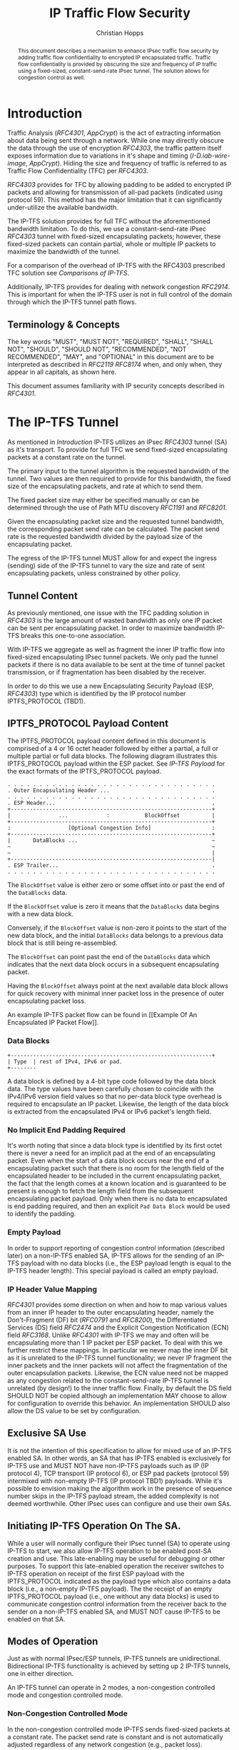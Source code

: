 # -*- fill-column: 69; org-confirm-babel-evaluate: nil -*-
#+STARTUP: align entitiespretty hidestars inlineimages latexpreview noindent showall
#
#+TITLE: IP Traffic Flow Security
#+AUTHOR: Christian Hopps
#+EMAIL: chopps@chopps.org
#+AFFILIATION: LabN Consulting, L.L.C.
#
#+RFC_NAME: draft-ietf-ipsecme-iptfs
#+RFC_VERSION: 02
#+RFC_XML_VERSION: 2
#+RFC_ASCII_TABLE: t
#
# Do: title, table-of-contents ::fixed-width-sections |tables
# Do: ^:sup/sub with curly -:special-strings *:emphasis
# Don't: prop:no-prop-drawers \n:preserve-linebreaks ':use-smart-quotes
#+OPTIONS: prop:nil title:t toc:t \n:nil ::t |:t ^:{} -:t *:t ':nil


#+begin_abstract
This document describes a mechanism to enhance IPsec traffic flow
security by adding traffic flow confidentiality to encrypted IP
encapsulated traffic. Traffic flow confidentiality is provided by
obscuring the size and frequency of IP traffic using a fixed-sized,
constant-send-rate IPsec tunnel. The solution allows for congestion
control as well.
#+end_abstract

* Introduction

Traffic Analysis ([[RFC4301]], [[AppCrypt]]) is the act of extracting
information about data being sent through a network. While one may
directly obscure the data through the use of encryption [[RFC4303]],
the traffic pattern itself exposes information due to variations in
it's shape and timing ([[I-D.iab-wire-image]], [[AppCrypt]]).
Hiding the size and frequency of traffic is referred to as Traffic
Flow Confidentiality (TFC) per [[RFC4303]].

[[RFC4303]] provides for TFC by allowing padding to be added to encrypted
IP packets and allowing for transmission of all-pad packets
(indicated using protocol 59). This method has the major limitation
that it can significantly under-utilize the available bandwidth.

The IP-TFS solution provides for full TFC without the aforementioned
bandwidth limitation. To do this, we use a constant-send-rate IPsec
[[RFC4303]] tunnel with fixed-sized encapsulating packets; however,
these fixed-sized packets can contain partial, whole or multiple IP
packets to maximize the bandwidth of the tunnel.

For a comparison of the overhead of IP-TFS with the RFC4303
prescribed TFC solution see [[Comparisons of IP-TFS]].

Additionally, IP-TFS provides for dealing with network congestion
[[RFC2914]]. This is important for when the IP-TFS user is not in full
control of the domain through which the IP-TFS tunnel path flows.

** Terminology & Concepts

The key words "MUST", "MUST NOT", "REQUIRED", "SHALL", "SHALL NOT",
"SHOULD", "SHOULD NOT", "RECOMMENDED", "NOT RECOMMENDED", "MAY", and
"OPTIONAL" in this document are to be interpreted as described in
[[RFC2119]] [[RFC8174]] when, and only when, they appear in all capitals,
as shown here.

This document assumes familiarity with IP security concepts described
in [[RFC4301]].

* The IP-TFS Tunnel

As mentioned in [[Introduction]] IP-TFS utilizes an IPsec [[RFC4303]] tunnel
(SA) as it's transport. To provide for full TFC we send fixed-sized
encapsulating packets at a constant rate on the tunnel.

The primary input to the tunnel algorithm is the requested bandwidth
of the tunnel. Two values are then required to provide for this
bandwidth, the fixed size of the encapsulating packets, and rate at
which to send them.

The fixed packet size may either be specified manually or can be
determined through the use of Path MTU discovery [[RFC1191]] and [[RFC8201]].

Given the encapsulating packet size and the requested tunnel
bandwidth, the corresponding packet send rate can be calculated. The
packet send rate is the requested bandwidth divided by the payload
size of the encapsulating packet.

The egress of the IP-TFS tunnel MUST allow for and expect the ingress
(sending) side of the IP-TFS tunnel to vary the size and rate of
sent encapsulating packets, unless constrained by other policy.

** Tunnel Content

As previously mentioned, one issue with the TFC padding solution in
[[RFC4303]] is the large amount of wasted bandwidth as only one IP
packet can be sent per encapsulating packet. In order to maximize
bandwidth IP-TFS breaks this one-to-one association.

With IP-TFS we aggregate as well as fragment the inner IP traffic
flow into fixed-sized encapsulating IPsec tunnel packets. We only pad
the tunnel packets if there is no data available to be sent at the
time of tunnel packet transmission, or if fragmentation has been
disabled by the receiver.

In order to do this we use a new Encapsulating Security Payload (ESP,
[[RFC4303]]) type which is identified by the IP protocol number
IPTFS_PROTOCOL (TBD1).

** IPTFS_PROTOCOL Payload Content

The IPTFS_PROTOCOL payload content defined in this document is
comprised of a 4 or 16 octet header followed by either a partial, a
full or multiple partial or full data blocks. The following diagram
illustrates this IPTFS_PROTOCOL payload within the ESP packet. See
[[IP-TFS Payload]] for the exact formats of the IPTFS_PROTOCOL payload.

#+CAPTION: Layout of an IP-TFS IPsec Packet
#+begin_example
 . . . . . . . . . . . . . . . . . . . . . . . . . . . . . . . . .
 . Outer Encapsulating Header ...                                .
 . . . . . . . . . . . . . . . . . . . . . . . . . . . . . . . . .
 . ESP Header...                                                 .
 +---------------------------------------------------------------+
 |               ...            :           BlockOffset          |
 +---------------------------------------------------------------+
 :                  [Optional Congestion Info]                   :
 +---------------------------------------------------------------+
 |       DataBlocks ...                                          ~
 ~                                                               ~
 ~                                                               |
 +---------------------------------------------------------------|
 . ESP Trailer...                                                .
 . . . . . . . . . . . . . . . . . . . . . . . . . . . . . . . . .
#+end_example

The ~BlockOffset~ value is either zero or some offset into or past
the end of the ~DataBlocks~ data.

If the ~BlockOffset~ value is zero it means that the ~DataBlocks~
data begins with a new data block.

Conversely, if the ~BlockOffset~ value is non-zero it points to the
start of the new data block, and the initial ~DataBlocks~ data
belongs to a previous data block that is still being re-assembled.

The ~BlockOffset~ can point past the end of the ~DataBlocks~ data
which indicates that the next data block occurs in a subsequent
encapsulating packet.

Having the ~BlockOffset~ always point at the next available data block
allows for quick recovery with minimal inner packet loss in the
presence of outer encapsulating packet loss.

An example IP-TFS packet flow can be found in [[Example Of An
Encapsulated IP Packet Flow]].

*** Data Blocks

#+CAPTION: Layout of IP-TFS data block
#+begin_example
 +---------------------------------------------------------------+
 | Type  | rest of IPv4, IPv6 or pad.
 +--------
#+end_example

A data block is defined by a 4-bit type code followed by the data
block data. The type values have been carefully chosen to coincide
with the IPv4/IPv6 version field values so that no per-data block
type overhead is required to encapsulate an IP packet. Likewise, the
length of the data block is extracted from the encapsulated IPv4 or
IPv6 packet's length field.

*** No Implicit End Padding Required

It's worth noting that since a data block type is identified by its
first octet there is never a need for an implicit pad at the end of
an encapsulating packet. Even when the start of a data block occurs
near the end of a encapsulating packet such that there is no room for
the length field of the encapsulated header to be included in the
current encapsulating packet, the fact that the length comes at a
known location and is guaranteed to be present is enough to fetch the
length field from the subsequent encapsulating packet payload. Only
when there is no data to encapsulated is end padding required, and
then an explicit ~Pad Data Block~ would be used to identify the
padding.

*** Empty Payload

In order to support reporting of congestion control information
(described later) on a non-IP-TFS enabled SA, IP-TFS allows for the
sending of an IP-TFS payload with no data blocks (i.e., the ESP
payload length is equal to the IP-TFS header length). This special
payload is called an empty payload.

*** IP Header Value Mapping

[[RFC4301]] provides some direction on when and how to map various
values from an inner IP header to the outer encapsulating header,
namely the Don't-Fragment (DF) bit ([[RFC0791]] and [[RFC8200]]), the
Differentiated Services (DS) field [[RFC2474]] and the Explicit
Congestion Notification (ECN) field [[RFC3168]]. Unlike [[RFC4301]] with
IP-TFS we may and often will be encapsulating more than 1 IP packet
per ESP packet. To deal with this we further restrict these mappings.
In particular we never map the inner DF bit as it is unrelated to the
IP-TFS tunnel functionality; we never IP fragment the inner
packets and the inner packets will not affect the fragmentation of
the outer encapsulation packets. Likewise, the ECN value need not be
mapped as any congestion related to the constant-send-rate IP-TFS
tunnel is unrelated (by design!) to the inner traffic flow. Finally,
by default the DS field SHOULD NOT be copied although an
implementation MAY choose to allow for configuration to override this
behavior. An implementation SHOULD also allow the DS value to be set
by configuration.

** Exclusive SA Use

It is not the intention of this specification to allow for mixed use
of an IP-TFS enabled SA. In other words, an SA that has IP-TFS
enabled is exclusively for IP-TFS use and MUST NOT have non-IP-TFS
payloads such as IP (IP protocol 4), TCP transport (IP protocol 6),
or ESP pad packets (protocol 59) intermixed with non-empty IP-TFS (IP
protocol TBD1) payloads. While it's possible to envision making the
algorithm work in the presence of sequence number skips in the IP-TFS
payload stream, the added complexity is not deemed worthwhile. Other
IPsec uses can configure and use their own SAs.

** Initiating IP-TFS Operation On The SA.

While a user will normally configure their IPsec tunnel (SA) to
operate using IP-TFS to start, we also allow IP-TFS operation to be
enabled post-SA creation and use. This late-enabling may be useful
for debugging or other purposes. To support this late-enabled
operation the receiver switches to IP-TFS operation on receipt of the
first ESP payload with the IPTFS_PROTOCOL indicated as the payload
type which also contains a data block (i.e., a non-empty IP-TFS
payload). The the receipt of an empty IPTFS_PROTOCOL payload (i.e.,
one without any data blocks) is used to communicate congestion
control information from the receiver back to the sender on a
non-IP-TFS enabled SA, and MUST NOT cause IP-TFS to be enabled on
that SA.

** Modes of Operation

Just as with normal IPsec/ESP tunnels, IP-TFS tunnels are
unidirectional. Bidirectional IP-TFS functionality is achieved by
setting up 2 IP-TFS tunnels, one in either direction.

An IP-TFS tunnel can operate in 2 modes, a non-congestion controlled
mode and congestion controlled mode.

*** Non-Congestion Controlled Mode

In the non-congestion controlled mode IP-TFS sends fixed-sized
packets at a constant rate. The packet send rate is constant and is
not automatically adjusted regardless of any network congestion
(e.g., packet loss).

For similar reasons as given in [[RFC7510]] the non-congestion
controlled mode should only be used where the user has full
administrative control over the path the tunnel will take. This is
required so the user can guarantee the bandwidth and also be sure as
to not be negatively affecting network congestion [[RFC2914]]. In this
case packet loss should be reported to the administrator (e.g.,
via syslog, YANG notification, SNMP traps, etc) so that any
failures due to a lack of bandwidth can be corrected.

*** Congestion Controlled Mode

With the congestion controlled mode, IP-TFS adapts to network
congestion by lowering the packet send rate to accommodate the
congestion, as well as raising the rate when congestion subsides.
Since overhead is per packet, by allowing for maximal fixed-size
packets and varying the send rate we minimize transport overhead.

The output of the congestion control algorithm will adjust the rate
at which the ingress sends packets. While this document does not
require a specific congestion control algorithm, best current
practice RECOMMENDS that the algorithm conform to [[RFC5348]]. Congestion
control principles are documented in [[RFC2914]] as well. An example of
an implementation of the [[RFC5348]] algorithm which matches the
requirements of IP-TFS (i.e., designed for fixed-size packet and send
rate varied based on congestion) is documented in [[RFC4342]].

The required inputs for the TCP friendly rate control algorithm
described in [[RFC5348]] are the receivers loss event rate and the
senders estimated round-trip time (RTT). These values are provided by
IP-TFS using the congestion information header fields described in
[[Congestion Information]]. In particular these values are sufficient to
implement the algorithm described in [[RFC5348]].

At a minimum, the congestion information must be sent, from the
receiver as well as from the sender, at least once per RTT. Prior to
establishing an RTT the information SHOULD be sent constantly from
the sender and the receiver so that an RTT estimate can be
established. The lack of receiving this information over multiple
consecutive RTT intervals should be considered a congestion event
that causes the sender to adjust it's sending rate lower. For
example, [[RFC4342]] calls this the "no feedback timeout" and it is equal
to 4 RTT intervals. When a "no feedback timeout" has occurred [[RFC4342]]
halves the sending rate.

An implementation could choose to always include the congestion
information in it's IP-TFS payload header if sending on an IP-TFS
enabled SA. Since IP-TFS normally will operate with a large packet
size, the congestion information should represent a small portion of
the available tunnel bandwidth.

# XXX [[Deriving TFRC Parameters]] describes how the data provided by
# IP-TFS congestion information may be used to derive the values
# required in [[RFC5348]].

When an implementation is choosing a congestion control algorithm (or
a selection of algorithms) one should remember that IP-TFS is not
providing for reliable delivery of IP traffic, and so per packet ACKs
are not required and are not provided.

It's worth noting that the variable send-rate of a congestion
controlled IP-TFS tunnel, is not private; however, this send-rate is
being driven by network congestion, and as long as the encapsulated
(inner) traffic flow shape and timing are not directly affecting the
(outer) network congestion, the variations in the tunnel rate will
not weaken the provided inner traffic flow confidentiality.

**** Circuit Breakers

In additional to congestion control, implementations MAY choose to
define and implement circuit breakers [[RFC8084]] as a recovery method
of last resort. Enabling circuit breakers is also a reason a user may
wish to enable congestion information reports even when using the
non-congestion controlled mode of operation. The definition of
circuit breakers are outside the scope of this document.

* Congestion Information

In order to support the congestion control mode, the sender needs to
know the loss event rate and also be able to approximate the RTT
([[RFC5348]]). In order to obtain these values the receiver sends
congestion control information on it's SA back to the sender. Thus,
in order to support congestion control the receiver must have a
paired SA back to the sender (this is always the case when the tunnel
was created using IKEv2). If the SA back to the sender is a
non-IP-TFS enabled SA then an IPTFS_PROTOCOL empty payload (i.e.,
header only) is used to convey the information.

In order to calculate a loss event rate compatible with [[RFC5348]], the
receiver needs to have a round-trip time estimate. Thus the sender
communicates this estimate in the ~RTT~ header field. On startup this
value will be zero as no RTT estimate is yet known.

In order to allow the sender to calculate the ~RTT~ value, the
receiver communicates the last sequence number it has seen to the
sender in the ~LastSeqNum~ header field. In addition to the
~LastSeqNum~ value, the receiver sends an estimate of the amount of
time between receiving the ~LastSeqNum~ packet and transmitting
the ~LastSeqNum~ value back to the sender in the congestion
information. It places this time estimate in the ~Delay~ header
field along with the ~LastSeqNum~.

The receiver also calculates, and communicates in the ~LossEventRate~
header field, the loss event rate for use by the sender. This is
slightly different from [[RFC4342]] which periodically sends all the loss
interval data back to the sender so that it can do the calculation.
See [[A Send and Loss Event Rate Calculation]] for a suggested way to
calculate the loss event rate value. Initially this value will be
zero (indicating no loss) until enough data has been collected by the
receiver to update it.

** ECN Support

In additional to normal packet loss information IP-TFS supports use
of the ECN bits in the encapsulating IP header [[RFC3168]] for
identifying congestion. If ECN use is enabled and a packet arrives at
the egress endpoint with the Congestion Experienced (CE) value set,
then the receiver considers that packet as being dropped, although it
does not drop it. The receiver MUST set the E bit in any
IPTFS_PROTOCOL payload header containing a ~LossEventRate~ value
derived from a CE value being considered.

# XXX replace with immediately consider the loss interval done? XXX
# In order to respond quickly to the
# congestion indication the receiver MAY immediately send a congestion
# information notification to the sender upon receiving a packet with
# the CE indication. This additional immediate send SHOULD only be done
# once per normal congestion information sending interval though.

As noted in [[RFC3168]] the ECN bits are not protected by IPsec and
thus may constitute a covert channel. For this reason ECN use SHOULD
NOT be enabled by default.

* Configuration

IP-TFS is meant to be deployable with a minimal amount of
configuration. All IP-TFS specific configuration should be able to be
specified at the unidirectional tunnel ingress (sending) side. It
is intended that non-IKEv2 operation is supported, at least, with
local static configuration.

** Bandwidth

Bandwidth is a local configuration option. For non-congestion
controlled mode the bandwidth SHOULD be configured. For
congestion controlled mode one can configure the bandwidth
or have no configuration and let congestion control discover the
maximum bandwidth available. No standardized configuration method is
required.

** Fixed Packet Size

The fixed packet size to be used for the tunnel encapsulation packets
can be configured manually or can be automatically determined using
Path MTU discovery (see [[RFC1191]] and [[RFC8201]]). No standardized
configuration method is required.

** Congestion Control

Congestion control is a local configuration option. No standardized
configuration method is required.

* IKEv2

** USE_TFS Notification Message

When using IKEv2, a new "USE_IPTFS" Notification Message is used to
enable operation of IP-TFS on a child SA pair. The method used is
similar to how USE_TRANSPORT_MODE is negotiated, as described in
[[RFC7296]].

To request IP-TFS operation on the Child SA pair, the initiator
includes the USE_IPTFS notification in an SA payload requesting a new
Child SA (either during the initial IKE_AUTH or during non-rekeying
CREATE_CHILD_SA exchanges). If the request is accepted then response
MUST also include a notification of type USE_IPTFS. If the responder
declines the request the child SA will be established without IP-TFS
enabled. If this is unacceptable to the initiator, the initiator MUST
delete the child SA.

The USE_IPTFS notification MUST NOT be sent, and MUST be ignored,
during a CREATE_CHILD_SA rekeying exchange as it is not allowed to
change IP-TFS operation during rekeying.

The USE_IPTFS notification contains a 1 octet payload of flags that
specify any requirements from the sender of the message. If any
requirement flags are not understood or cannot be supported by the
receiver then the receiver should not enable IP-TFS mode (either by
not responding with the USE_IPTFS notification, or in the case of the
initiator, by deleting the child SA if the now established non-IP-TFS
operation is unacceptable).

The notification type and payload flag values are defined in [[IKEv2
USE_IPTFS Notification Message]].

* Packet and Data Formats

** IP-TFS Payload

An IP-TFS payload is identified by the IP protocol number
IPTFS_PROTOCOL (TBD1). The first octet of this payload indicates the
format of the remaining payload data.

#+begin_example
  0 1 2 3 4 5 6 7
 +-+-+-+-+-+-+-+-+-+-+-
 |   Sub-type    | ...
 +-+-+-+-+-+-+-+-+-+-+-
#+end_example

- Sub-type :: An 8 bit value indicating the payload format.

This specification defines 2 payload sub-types. These payload formats
are defined in the following sections.

*** Non-Congestion Control IPTFS_PROTOCOL Payload Format

The non-congestion control IPTFS_PROTOCOL payload is comprised of a 4
octet header followed by a variable amount of ~DataBlocks~ data as
shown below.

#+begin_example
                      1                   2                   3
  0 1 2 3 4 5 6 7 8 9 0 1 2 3 4 5 6 7 8 9 0 1 2 3 4 5 6 7 8 9 0 1
 +-+-+-+-+-+-+-+-+-+-+-+-+-+-+-+-+-+-+-+-+-+-+-+-+-+-+-+-+-+-+-+-+
 |  Sub-Type (0) |   Reserved    |          BlockOffset          |
 +-+-+-+-+-+-+-+-+-+-+-+-+-+-+-+-+-+-+-+-+-+-+-+-+-+-+-+-+-+-+-+-+
 |       DataBlocks ...
 +-+-+-+-+-+-+-+-+-+-+-
#+end_example

- Sub-type :: An octet indicating the payload format. For this
              non-congestion control format, the value is 0.
- Reserved :: An octet set to 0 on generation, and ignored on
              receipt.
- BlockOffset :: A 16 bit unsigned integer counting the number of
                 octets of ~DataBlocks~ data before the start of a
                 new data block. ~BlockOffset~ can count past the end
                 of the ~DataBlocks~ data in which case all the
                 ~DataBlocks~ data belongs to the previous data block
                 being re-assembled. If the ~BlockOffset~ extends
                 into subsequent packets it continues to only count
                 subsequent ~DataBlocks~ data (i.e., it does not
                 count subsequent packets non-~DataBlocks~ octets).
- DataBlocks :: Variable number of octets that begins with the start
                of a data block, or the continuation of a previous
                data block, followed by zero or more additional data
                blocks.

*** Congestion Control IPTFS_PROTOCOL Payload Format

The congestion control IPTFS_PROTOCOL payload is comprised of a 16
octet header followed by a variable amount of ~DataBlocks~ data as
shown below.

#+begin_example
                      1                   2                   3
  0 1 2 3 4 5 6 7 8 9 0 1 2 3 4 5 6 7 8 9 0 1 2 3 4 5 6 7 8 9 0 1
 +-+-+-+-+-+-+-+-+-+-+-+-+-+-+-+-+-+-+-+-+-+-+-+-+-+-+-+-+-+-+-+-+
 |  Sub-type (1) |  Reserved   |E|          BlockOffset          |
 +-+-+-+-+-+-+-+-+-+-+-+-+-+-+-+-+-+-+-+-+-+-+-+-+-+-+-+-+-+-+-+-+
 |              RTT              |             Delay             |
 +-+-+-+-+-+-+-+-+-+-+-+-+-+-+-+-+-+-+-+-+-+-+-+-+-+-+-+-+-+-+-+-+
 |                          LossEventRate                        |
 +-+-+-+-+-+-+-+-+-+-+-+-+-+-+-+-+-+-+-+-+-+-+-+-+-+-+-+-+-+-+-+-+
 |                           LastSeqNum                          |
 +-+-+-+-+-+-+-+-+-+-+-+-+-+-+-+-+-+-+-+-+-+-+-+-+-+-+-+-+-+-+-+-+
 |       DataBlocks ...
 +-+-+-+-+-+-+-+-+-+-+-
#+end_example

- Sub-type :: An octet indicating the payload format. For this
              congestion control format, the value is 1.
- Reserved :: A 7 bit field set to 0 on generation, and ignored on
              receipt.
- E :: A 1 bit value if set indicates that Congestion Experienced
       (CE) ECN bits were received and used in deriving the
       reported ~LossEventRate~.
- BlockOffset :: The same value as the non-congestion controlled
                 payload format value.
- RTT :: A 16 bit value specifying the sender's current round-trip
         time estimate in milliseconds. The value MAY be zero prior
         to the sender having calculated a round-trip time estimate.
         The value SHOULD be set to zero on non-IP-TFS enabled SAs.
- Delay :: A 16 bit value specifying the delay in milliseconds
           incurred between the receiver receiving the ~LastSeqNum~
           packet and the sending of this acknowledgement of it.
- LossEventRate :: A 32 bit value specifying the inverse of the
                   current loss event rate as calculated by the
                   receiver. A value of zero indicates no loss.
                   Otherwise the loss event rate is
                   ~1/LossEventRate~.
- LastSeqNum :: A 32 bit value containing the lower 32 bits of the
                largest sequence number last received. This is the
                latest in the sequence not necessarily the most
                recent (in the case of re-ordering of packets it may
                be less recent). When determining largest and 64 bit
                extended sequence numbers are in use, the upper 32
                bits should be used during the comparison.
- DataBlocks :: Variable number of octets that begins with the start
                of a data block, or the continuation of a previous
                data block, followed by zero or more additional data
                blocks. For the special case of sending congestion
                control information on an non-IP-TFS enabled SA this
                value MUST be empty (i.e., be zero octets long).

*** Data Blocks
#+begin_example
                      1                   2                   3
  0 1 2 3 4 5 6 7 8 9 0 1 2 3 4 5 6 7 8 9 0 1 2 3 4 5 6 7 8 9 0 1
 +-+-+-+-+-+-+-+-+-+-+-+-+-+-+-+-+-+-+-+-+-+-+-+-+-+-+-+-+-+-+-+-+
 | Type  | IPv4, IPv6 or pad...
 +-+-+-+-+-+-+-+-+-+-+-+-+-+-+-
#+end_example

- Type :: A 4 bit field where 0x0 identifies a pad data block, 0x4
          indicates an IPv4 data block, and 0x6 indicates an IPv6
          data block.

**** IPv4 Data Block
#+begin_example
                      1                   2                   3
  0 1 2 3 4 5 6 7 8 9 0 1 2 3 4 5 6 7 8 9 0 1 2 3 4 5 6 7 8 9 0 1
 +-+-+-+-+-+-+-+-+-+-+-+-+-+-+-+-+-+-+-+-+-+-+-+-+-+-+-+-+-+-+-+-+
 |  0x4  |  IHL  |  TypeOfService  |         TotalLength         |
 +-+-+-+-+-+-+-+-+-+-+-+-+-+-+-+-+-+-+-+-+-+-+-+-+-+-+-+-+-+-+-+-+
 | Rest of the inner packet ...
 +-+-+-+-+-+-+-+-+-+-+-+-+-+-+-
#+end_example

These values are the actual values within the encapsulated IPv4
header. In other words, the start of this data block is the start of
the encapsulated IP packet.

- Type :: A 4 bit value of 0x4 indicating IPv4 (i.e., first nibble of
          the IPv4 packet).
- TotalLength :: The 16 bit unsigned integer "Total Length" field of
                 the IPv4 inner packet.

**** IPv6 Data Block
#+begin_example
                      1                   2                   3
  0 1 2 3 4 5 6 7 8 9 0 1 2 3 4 5 6 7 8 9 0 1 2 3 4 5 6 7 8 9 0 1
 +-+-+-+-+-+-+-+-+-+-+-+-+-+-+-+-+-+-+-+-+-+-+-+-+-+-+-+-+-+-+-+-+
 |  0x6  | TrafficClass  |               FlowLabel               |
 +-+-+-+-+-+-+-+-+-+-+-+-+-+-+-+-+-+-+-+-+-+-+-+-+-+-+-+-+-+-+-+-+
 |         PayloadLength         | Rest of the inner packet ...
 +-+-+-+-+-+-+-+-+-+-+-+-+-+-+-+-+-+-+-+-+-+-+-+-+-+-+-+-+-+-
#+end_example

These values are the actual values within the encapsulated IPv6
header. In other words, the start of this data block is the start of
the encapsulated IP packet.

- Type :: A 4 bit value of 0x6 indicating IPv6 (i.e., first nibble of
          the IPv6 packet).
- PayloadLength :: The 16 bit unsigned integer "Payload Length" field
                   of the inner IPv6 inner packet.

**** Pad Data Block
#+begin_example
                      1                   2                   3
  0 1 2 3 4 5 6 7 8 9 0 1 2 3 4 5 6 7 8 9 0 1 2 3 4 5 6 7 8 9 0 1
 +-+-+-+-+-+-+-+-+-+-+-+-+-+-+-+-+-+-+-+-+-+-+-+-+-+-+-+-+-+-+-+-+
 |  0x0  | Padding ...
 +-+-+-+-+-+-+-+-+-+-+-
#+end_example

- Type :: A 4 bit value of 0x0 indicating a padding data block.
- Padding :: extends to end of the encapsulating packet.

*** IKEv2 USE_IPTFS Notification Message

As discussed in [[USE_TFS Notification Message]] a notification message
USE_IPTFS is used to negotiate IP-TFS operation in IKEv2.

The USE_IPTFS Notification Message State Type is (TBD2).

The notification payload contains 1 octet of requirement flags. There
are currently 2 requirement flags defined. This may be revised by
later specifications.

#+begin_example
 +-+-+-+-+-+-+-+-+
 |0|0|0|0|0|0|C|D|
 +-+-+-+-+-+-+-+-+
#+end_example

- 0 :: 6 bits - reserved, MUST be zero on send, unless defined by
  later specifications.
- C :: Congestion Control bit. If set, then the sender is requiring
  that congestion control information MUST be returned to it
  periodically as defined in [[Congestion Information]].
- D :: Don't Fragment bit, if set indicates the sender of the notify
  message does not support receiving packet fragments (i.e., inner
  packets MUST be sent using a single ~Data Block~). This value only
  applies to what the sender is capable of receiving; the sender MAY
  still send packet fragments unless similarly restricted by the
  receiver in it's USE_IPTFS notification.

* IANA Considerations

** IPTFS_PROTOCOL Type

This document requests a protocol number IPTFS_PROTOCOL be allocated
by IANA from "Assigned Internet Protocol Numbers" registry for
identifying the IP-TFS payload.

  - Type :: TBD1
  - Description :: An IP-TFS payload.
  - Reference :: This document

# ^IANA-PN^ https://www.iana.org/assignments/protocol-numbers

** IPTFS_PROTOCOL Sub-Type Registry

This document requests IANA create a registry called "IPTFS_PROTOCOL
Sub-Type Registry" under "IPTFS_PROTOCOL Parameters" IANA registries.
The registration policy for this registry is "Standards Action"
([[RFC8126]] and [[RFC7120]]).

  - Name :: IPTFS_PROTOCOL Sub-Type Registry
  - Description :: IPTFS_PROTOCOL Payload Formats.
  - Reference :: This document

This initial content for this registry is as follows:

| Sub-Type | Name                          | Reference     |
|----------+-------------------------------+---------------|
|        0 | Non-Congestion Control Format | This document |
|        1 | Congestion Control Format     | This document |
|    3-255 | Reserved                      |               |

** USE_IPTFS Notify Message Status Type

This document requests a status type USE_IPTFS be allocated
from the "IKEv2 Notify Message Types - Status Types" registry.

  - Value :: TBD2
  - Name :: USE_IPTFS
  - Reference :: This document

# ^IANA-IKECA^
# https://www.iana.org/assignments/ikev2-parameters/ikev2-parameters.xhtml#ikev2-parameters-21

* Security Considerations

This document describes a mechanism to add Traffic Flow
Confidentiality to IP traffic. Use of this mechanism is expected to
increase the security of the traffic being transported. Other than
the additional security afforded by using this mechanism, IP-TFS
utilizes the security protocols [[RFC4303]] and [[RFC7296]] and so their
security considerations apply to IP-TFS as well.

As noted previously in [[Congestion Controlled Mode]], for TFC to be
fully maintained the encapsulated traffic flow should not be
affecting network congestion in a predictable way, and if it would be
then non-congestion controlled mode use should be considered instead.

* Normative References
** RFC2119
** RFC4303
** RFC7296
** RFC8174
* Informative References
** AppCrypt
   :PROPERTIES:
    :REF_TITLE: Applied Cryptography: Protocols, Algorithms, and Source Code in C
    :REF_AUTHOR: Bruce Schneier
    :REF_DATE: 2017-11-01
    :END:
** RFC0791
** RFC1191
** RFC2474
** RFC2914
** RFC3168
** RFC4301
** RFC4342
** RFC5348
** RFC7120
** RFC7510
** RFC8084
** RFC8126
** RFC8200
** RFC8201
** I-D.iab-wire-image
* Example Of An Encapsulated IP Packet Flow

Below we show an example inner IP packet flow within the
encapsulating tunnel packet stream. Notice how encapsulated IP
packets can start and end anywhere, and more than one or less than 1
may occur in a single encapsulating packet.

# XXX Consider doing a timing diagram showing random paced input going
# into fixed rate output, maybe Y axis

#+CAPTION: Inner and Outer Packet Flow
#+begin_example
  Offset: 0        Offset: 100    Offset: 2900    Offset: 1400
 [ ESP1  (1500) ][ ESP2  (1500) ][ ESP3  (1500) ][ ESP4  (1500) ]
 [--800--][--800--][60][-240-][--4000----------------------][pad]
#+end_example

The encapsulated IP packet flow (lengths include IP header and
payload) is as follows: an 800 octet packet, an 800 octet packet, a 60
octet packet, a 240 octet packet, a 4000 octet packet.

The ~BlockOffset~ values in the 4 IP-TFS payload headers for this
packet flow would thus be: 0, 100, 2900, 1400 respectively. The first
encapsulating packet ESP1 has a zero ~BlockOffset~ which points at the
IP data block immediately following the IP-TFS header. The following
packet ESP2s ~BlockOffset~ points inward 100 octets to the start of the
60 octet data block. The third encapsulating packet ESP3 contains the
middle portion of the 4000 octet data block so the offset points past
its end and into the forth encapsulating packet. The fourth packet
ESP4s offset is 1400 pointing at the padding which follows the
completion of the continued 4000 octet packet.

* A Send and Loss Event Rate Calculation

The current best practice indicates that congestion control should be
done in a TCP friendly way. A TCP friendly congestion control
algorithm is described in [[RFC5348]]. For our use case (as with [[RFC4342]])
we consider our (fixed) packet size the segment size for the
algorithm. The formula for the send rate is then as follows:

#+begin_example
                                1
   X_Pps = -----------------------------------------------
           R * (sqrt(2*p/3) + 12*sqrt(3*p/8)*p*(1+32*p^2))
#+end_example

Where ~X_Pps~ is the send rate in packets per second, ~R~ is the
round trip time estimate and ~p~ is the loss event rate (the inverse
of which is provided by the receiver).

The IP-TFS receiver, having the RTT estimate from the sender MAY use
the same method as described in [[RFC4342]] to collect the loss intervals
and calculate the loss event rate value using the weighted average as
indicated. The receiver communicates the inverse of this value back
to the sender in the IPTFS_PROTOCOL payload header field
~LossEventRate~.

The IP-TFS sender now has both the ~R~ and ~p~ values and can
calculate the correct sending rate (~X_Pps~). If following [[RFC5348]]
the sender SHOULD also use the slow start mechanism described therein
when the IP-TFS SA is first established.

* Comparisons of IP-TFS
  :PROPERTIES:
  :EXPORT_RFC_ASCII_TABLE: t
  :END:

** Comparing Overhead

*** IP-TFS Overhead

The overhead of IP-TFS is 40 bytes per outer packet. Therefore the
octet overhead per inner packet is 40 divided by the number of outer
packets required (fractional allowed). The overhead as a percentage of
inner packet size is a constant based on the Outer MTU size.

#+begin_example
   OH = 40 / Outer Payload Size / Inner Packet Size
   OH % of Inner Packet Size = 100 * OH / Inner Packet Size
   OH % of Inner Packet Size = 4000 / Outer Payload Size
#+end_example

#+BEGIN_CENTER
#+CAPTION: IP-TFS Overhead as Percentage of Inner Packet Size
#+TBLNAME: tfsohpct
|  Type | IP-TFS | IP-TFS | IP-TFS |
|   MTU |    576 |   1500 |   9000 |
| PSize |    536 |   1460 |   8960 |
|-------+--------+--------+--------|
|    40 |  7.46% |  2.74% |  0.45% |
|   576 |  7.46% |  2.74% |  0.45% |
|  1500 |  7.46% |  2.74% |  0.45% |
|  9000 |  7.46% |  2.74% |  0.45% |
#+TBLFM: @3$2..@3$>=@2-$tfso::@4$2..@>$>=4000/@3;%.2f%%
#+END_CENTER

*** ESP with Padding Overhead

The overhead per inner packet for constant-send-rate padded ESP
(i.e., traditional IPsec TFC) is 36 octets plus any padding, unless
fragmentation is required.

When fragmentation of the inner packet is required to fit in the
outer IPsec packet, overhead is the number of outer packets required
to carry the fragmented inner packet times both the inner IP overhead
(20) and the outer packet overhead (36) minus the initial inner IP
overhead plus any required tail padding in the last encapsulation
packet. The required tail padding is the number of required packets
times the difference of the Outer Payload Size and the IP Overhead
minus the Inner Payload Size. So:

#+begin_example
  Inner Paylaod Size = IP Packet Size - IP Overhead
  Outer Payload Size = MTU - IPsec Overhead

                Inner Payload Size
  NF0 = ----------------------------------
         Outer Payload Size - IP Overhead

  NF = CEILING(NF0)

  OH = NF * (IP Overhead + IPsec Overhead)
       - IP Overhead
       + NF * (Outer Payload Size - IP Overhead)
       - Inner Payload Size

  OH = NF * (IPsec Overhead + Outer Payload Size)
       - (IP Overhead + Inner Payload Size)

  OH = NF * (IPsec Overhead + Outer Payload Size)
       - Inner Packet Size
#+end_example

** Overhead Comparison

The following tables collect the overhead values for some common L3
MTU sizes in order to compare them. The first table is the number of
octets of overhead for a given L3 MTU sized packet. The second table
is the percentage of overhead in the same MTU sized packet.

#+CONSTANTS: etho=38 ipo=20 espoh=16 ipso=36 tfso=40

#+BEGIN_CENTER

#+BEGIN_NOEXPORT
# We need the number of packets for adding in L2 overhead later.
# No need to export this to the published document
#+CAPTION: Required Outer Packets
#+TBLNAME:reqdpackets
|   Type | ESP+Pad | ESP+Pad | ESP+Pad |      IP-TFS |      IP-TFS |       IP-TFS |
| L3 MTU |     576 |    1500 |    9000 |         576 |        1500 |         9000 |
|  PSize |     540 |    1464 |    8964 |         536 |        1460 |         8960 |
|--------+---------+---------+---------+-------------+-------------+--------------|
|     40 |       1 |       1 |       1 | 0.074626866 | 0.027397260 | 4.4642857e-3 |
|    128 |       1 |       1 |       1 |  0.23880597 | 0.087671233 |  0.014285714 |
|    256 |       1 |       1 |       1 |  0.47761194 |  0.17534247 |  0.028571429 |
|    536 |       1 |       1 |       1 |           1 |  0.36712329 |  0.059821429 |
|    576 |       2 |       1 |       1 |   1.0746269 |  0.39452055 |  0.064285714 |
|   1460 |       3 |       1 |       1 |   2.7238806 |           1 |   0.16294643 |
|   1500 |       3 |       2 |       1 |   2.7985075 |   1.0273973 |   0.16741071 |
|   8960 |      18 |       7 |       1 |   16.716418 |   6.1369863 |            1 |
|   9000 |      18 |       7 |       2 |   16.791045 |   6.1643836 |    1.0044643 |
#+TBLFM: @3$2..@3$4=@2-$ipso;p40::@3$5..@3$7=@2-$tfso;p40::@4$2..@>$4=if($1<=@3, ceil($1/@3), 1 + ceil(($1-@3)/(@3-$ipo)));p40::@4$5..@>$7=$1/@3;p40
#+END_NOEXPORT

#+CAPTION: Overhead comparison in octets
#+TBLNAME:obytes
|   Type | ESP+Pad | ESP+Pad | ESP+Pad | IP-TFS | IP-TFS | IP-TFS |
| L3 MTU |     576 |    1500 |    9000 |    576 |   1500 |   9000 |
|  PSize |     540 |    1464 |    8964 |    536 |   1460 |   8960 |
|--------+---------+---------+---------+--------+--------+--------|
|     40 |     500 |    1424 |    8924 |    3.0 |    1.1 |    0.2 |
|    128 |     412 |    1336 |    8836 |    9.6 |    3.5 |    0.6 |
|    256 |     284 |    1208 |    8708 |   19.1 |    7.0 |    1.1 |
|    536 |       4 |     928 |    8428 |   40.0 |   14.7 |    2.4 |
|    576 |     576 |     888 |    8388 |   43.0 |   15.8 |    2.6 |
|   1460 |     268 |       4 |    7504 |  109.0 |   40.0 |    6.5 |
|   1500 |     228 |    1500 |    7464 |  111.9 |   41.1 |    6.7 |
|   8960 |    1408 |    1540 |       4 |  668.7 |  245.5 |   40.0 |
|   9000 |    1368 |    1500 |    9000 |  671.6 |  246.6 |   40.2 |
#+TBLFM: @3$2..@3$4=@2-$ipso::@3$5..@3$7=@2-$tfso::@4$2..@>$4=if(@3 > $1, @3-$1, ceil(($1-$ipo)/(@3-$ipo)) * ($ipso + @3) - $1::@4$5..@>$7=$tfso/(@3/$1);%.1f

#+CAPTION: Overhead as Percentage of Inner Packet Size
#+TBLNAME:avail-pct
|  Type | ESP+Pad | ESP+Pad |  ESP+Pad | IP-TFS | IP-TFS | IP-TFS |
|   MTU |     576 |    1500 |     9000 |    576 |   1500 |   9000 |
| PSize |     540 |    1464 |     8964 |    536 |   1460 |   8960 |
|-------+---------+---------+----------+--------+--------+--------|
|    40 | 1250.0% | 3560.0% | 22310.0% |  7.46% |  2.74% |  0.45% |
|   128 |  321.9% | 1043.8% |  6903.1% |  7.46% |  2.74% |  0.45% |
|   256 |  110.9% |  471.9% |  3401.6% |  7.46% |  2.74% |  0.45% |
|   536 |    0.7% |  173.1% |  1572.4% |  7.46% |  2.74% |  0.45% |
|   576 |  100.0% |  154.2% |  1456.2% |  7.46% |  2.74% |  0.45% |
|  1460 |   18.4% |    0.3% |   514.0% |  7.46% |  2.74% |  0.45% |
|  1500 |   15.2% |  100.0% |   497.6% |  7.46% |  2.74% |  0.45% |
|  8960 |   15.7% |   17.2% |     0.0% |  7.46% |  2.74% |  0.45% |
|  9000 |   15.2% |   16.7% |   100.0% |  7.46% |  2.74% |  0.45% |
#+TBLFM: @3$2..@3$4=@2-$ipso::@3$5..@3$7=@2-$tfso::$1=remote(obytes,@@#$1)::@4$2..@>$4=100*remote(obytes,@@#$$#)/$1;%.1f%%::@4$5..@>$7=100*$tfso/(@3/$1)/$1;%.2f%%
#+END_CENTER

** Comparing Available Bandwidth

Another way to compare the two solutions is to look at the amount of
available bandwidth each solution provides. The following sections
consider and compare the percentage of available bandwidth. For the
sake of providing a well understood baseline we will also include
normal (unencrypted) Ethernet as well as normal ESP values.

*** Ethernet

In order to calculate the available bandwidth we first calculate the
per packet overhead in bits. The total overhead of Ethernet is 14+4
octets of header and CRC plus and additional 20 octets of framing
(preamble, start, and inter-packet gap) for a total of 48 octets.
Additionally the minimum payload is 46 octets.

# *** IP-TFS Bandwidth
# *** ESP with Padding Bandwidth

#+BEGIN_CENTER
#+BEGIN_NOEXPORT

#+TBLNAME: reqdbytes
| Size |   E+P |   E+P |   E+P |     IPTFS |     IPTFS |     IPTFS | Enet |  ESP |
|  MTU |   590 |  1514 |  9014 |       590 |      1514 |      9014 |  any |  any |
|   OH |    74 |    74 |    74 |        78 |        78 |        78 |   38 |   74 |
|------+-------+-------+-------+-----------+-----------+-----------+------+------|
|   40 |   614 |  1538 |  9038 | 45.820896 | 42.136986 | 40.348214 |   84 |  114 |
|  128 |   614 |  1538 |  9038 | 146.62687 | 134.83836 | 129.11428 |  166 |  202 |
|  256 |   614 |  1538 |  9038 | 293.25373 | 269.67672 | 258.22858 |  294 |  330 |
|  536 |   614 |  1538 |  9038 |       614 | 564.63562 | 540.66608 |  574 |  610 |
|  576 |  1228 |  1538 |  9038 | 659.82092 | 606.77261 | 581.01428 |  614 |  650 |
| 1460 |  1842 |  1538 |  9038 | 1672.4627 |      1538 | 1472.7098 | 1498 | 1534 |
| 1500 |  1842 |  3076 |  9038 | 1718.2836 | 1580.1370 | 1513.0580 | 1538 | 1574 |
| 8960 | 11052 | 10766 |  9038 | 10263.881 | 9438.6849 |      9038 | 8998 | 9034 |
| 9000 | 11052 | 10766 | 18076 | 10309.702 | 9480.8220 | 9078.3483 | 9038 | 9074 |
#+TBLFM: @2$2..@2$7=remote(obytes,@2$$#)+14::@3$2..@3$4=$etho + $ipso::@3$5..@3$7=$etho + $tfso::@4$2..@>$7=remote(reqdpackets,@@#$$#)*(@2+24);p40::@4$8..@>$>=max(84,$1+@I-1);p40
#+END_NOEXPORT

#+CAPTION: L2 Octets Per Packet
| Size | E + P | E + P | E + P | IPTFS | IPTFS | IPTFS | Enet |  ESP |
|  MTU |   590 |  1514 |  9014 |   590 |  1514 |  9014 |  any |  any |
|   OH |    74 |    74 |    74 |    78 |    78 |    78 |   38 |   74 |
|------+-------+-------+-------+-------+-------+-------+------+------|
|   40 |   614 |  1538 |  9038 |    45 |    42 |    40 |   84 |  114 |
|  128 |   614 |  1538 |  9038 |   146 |   134 |   129 |  166 |  202 |
|  256 |   614 |  1538 |  9038 |   293 |   269 |   258 |  294 |  330 |
|  536 |   614 |  1538 |  9038 |   614 |   564 |   540 |  574 |  610 |
|  576 |  1228 |  1538 |  9038 |   659 |   606 |   581 |  614 |  650 |
| 1460 |  1842 |  1538 |  9038 |  1672 |  1538 |  1472 | 1498 | 1534 |
| 1500 |  1842 |  3076 |  9038 |  1718 |  1580 |  1513 | 1538 | 1574 |
| 8960 | 11052 | 10766 |  9038 | 10263 |  9438 |  9038 | 8998 | 9034 |
| 9000 | 11052 | 10766 | 18076 | 10309 |  9480 |  9078 | 9038 | 9074 |
#+TBLFM: $1=remote(reqdbytes,$1)::@1$2..@3$>=remote(reqdbytes,@@#$$#)::@4$2..@>$4=remote(reqdbytes,@@#$$#)::@4$5..@>$7=remote(reqdbytes,@@#$$#);%d

#+BEGIN_NOEXPORT
#+TBLNAME: pps
| Size |     E + P |     E + P |     E + P |     IPTFS |     IPTFS |     IPTFS |      Enet |       ESP |
|  MTU |       590 |      1514 |      9014 |       590 |      1514 |      9014 |       any |       any |
|   OH |        74 |        74 |        74 |        78 |        78 |        78 |        38 |        74 |
|------+-----------+-----------+-----------+-----------+-----------+-----------+-----------+-----------|
|   40 | 2035830.6 | 812743.82 | 138304.93 | 27280130. | 29665150. | 30980306. | 14880952. | 10964912. |
|  128 | 2035830.6 | 812743.82 | 138304.93 | 8525040.5 | 9270359.0 | 9681345.9 | 7530120.5 | 6188118.8 |
|  256 | 2035830.6 | 812743.82 | 138304.93 | 4262520.4 | 4635179.5 | 4840672.6 | 4251700.7 | 3787878.8 |
|  536 | 2035830.6 | 812743.82 | 138304.93 | 2035830.6 | 2213817.1 | 2311963.1 | 2177700.3 | 2049180.3 |
|  576 | 1017915.3 | 812743.82 | 138304.93 | 1894453.4 | 2060079.8 | 2151410.1 | 2035830.6 | 1923076.9 |
| 1460 | 678610.21 | 812743.82 | 138304.93 | 747400.82 | 812743.82 | 848775.50 | 834445.93 | 814863.10 |
| 1500 | 678610.21 | 406371.91 | 138304.93 | 727470.13 | 791070.65 | 826141.50 | 812743.82 | 794155.02 |
| 8960 | 113101.70 | 116106.26 | 138304.93 | 121786.29 | 132433.70 | 138304.93 | 138919.76 | 138366.17 |
| 9000 | 113101.70 | 116106.26 | 69152.467 | 121245.02 | 131845.11 | 137690.24 | 138304.93 | 137756.23 |
#+TBLFM: @1$1..@>$1=remote(reqdbytes,@@#$$#)::@1$2..@3$>=remote(reqdbytes,@@#$$#)::@4$2..@>$>=(1e10/8)/remote(reqdbytes,@@#$$#)
#+END_NOEXPORT

# $8 = (1e10/8)/(max(46,$1)+38)
# $9 = (1e10/8)/($1+74)

#+CAPTION: Packets Per Second on 10G Ethernet
| Size | E + P | E + P | E + P | IPTFS | IPTFS | IPTFS | Enet  | ESP   |
|  MTU | 590   | 1514  | 9014  | 590   | 1514  | 9014  | any   | any   |
|   OH | 74    | 74    | 74    | 78    | 78    | 78    | 38    | 74    |
|------+-------+-------+-------+-------+-------+-------+-------+-------|
|   40 | 2.0M  | 0.8M  | 0.1M  | 27.3M | 29.7M | 31.0M | 14.9M | 11.0M |
|  128 | 2.0M  | 0.8M  | 0.1M  | 8.5M  | 9.3M  | 9.7M  | 7.5M  | 6.2M  |
|  256 | 2.0M  | 0.8M  | 0.1M  | 4.3M  | 4.6M  | 4.8M  | 4.3M  | 3.8M  |
|  536 | 2.0M  | 0.8M  | 0.1M  | 2.0M  | 2.2M  | 2.3M  | 2.2M  | 2.0M  |
|  576 | 1.0M  | 0.8M  | 0.1M  | 1.9M  | 2.1M  | 2.2M  | 2.0M  | 1.9M  |
| 1460 | 678K  | 812K  | 138K  | 747K  | 812K  | 848K  | 834K  | 814K  |
| 1500 | 678K  | 406K  | 138K  | 727K  | 791K  | 826K  | 812K  | 794K  |
| 8960 | 113K  | 116K  | 138K  | 121K  | 132K  | 138K  | 138K  | 138K  |
| 9000 | 113K  | 116K  | 69K   | 121K  | 131K  | 137K  | 138K  | 137K  |
#+TBLFM: $1=remote(pps,$1)::@1$2..@3$>=remote(pps,@@#$$#)::@4$2..@8$>=remote(pps,@@#$$#)/1000000;%.1fM::@9$2..@>$>=remote(pps,@@#$$#)/1000;%dK

#+CAPTION: Percentage of Bandwidth on 10G Ethernet
#+TBLNAME: bwpercent
| Size |  E + P |  E + P |  E + P |  IPTFS |  IPTFS |  IPTFS |   Enet |    ESP |
|      |    590 |   1514 |   9014 |    590 |   1514 |   9014 |    any |    any |
|      |     74 |     74 |     74 |     78 |     78 |     78 |     38 |     74 |
|------+--------+--------+--------+--------+--------+--------+--------+--------|
|   40 |  6.51% |  2.60% |  0.44% | 87.30% | 94.93% | 99.14% | 47.62% | 35.09% |
|  128 | 20.85% |  8.32% |  1.42% | 87.30% | 94.93% | 99.14% | 77.11% | 63.37% |
|  256 | 41.69% | 16.64% |  2.83% | 87.30% | 94.93% | 99.14% | 87.07% | 77.58% |
|  536 | 87.30% | 34.85% |  5.93% | 87.30% | 94.93% | 99.14% | 93.38% | 87.87% |
|  576 | 46.91% | 37.45% |  6.37% | 87.30% | 94.93% | 99.14% | 93.81% | 88.62% |
| 1460 | 79.26% | 94.93% | 16.15% | 87.30% | 94.93% | 99.14% | 97.46% | 95.18% |
| 1500 | 81.43% | 48.76% | 16.60% | 87.30% | 94.93% | 99.14% | 97.53% | 95.30% |
| 8960 | 81.07% | 83.22% | 99.14% | 87.30% | 94.93% | 99.14% | 99.58% | 99.18% |
| 9000 | 81.43% | 83.60% | 49.79% | 87.30% | 94.93% | 99.14% | 99.58% | 99.18% |
#+TBLFM: $1=remote(pps,$1)::@1$2..@3$>=remote(pps,@@#$$#)::@4$2..@>$9=(100*$1*remote(pps,@@#$$#))/(1e10/8);%.2f%%
#+END_CENTER

A sometimes unexpected result of using IP-TFS (or any packet
aggregating tunnel) is that, for small to medium sized packets, the
available bandwidth is actually greater than native Ethernet. This is
due to the reduction in Ethernet framing overhead. This increased
bandwidth is paid for with an increase in latency. This latency is
the time to send the unrelated octets in the outer tunnel frame. The
following table illustrates the latency for some common values on a
10G Ethernet link. The table also includes latency introduced by
padding if using ESP with padding.

#+BEGIN_CENTER
#+CAPTION: Added Latency
|      | ESP+Pad | ESP+Pad | IP-TFS  | IP-TFS  |
|      | 1500    | 9000    | 1500    | 9000    |
|      |         |         |         |         |
|------+---------+---------+---------+---------|
|   40 | 1.14 us | 7.14 us | 1.17 us | 7.17 us |
|  128 | 1.07 us | 7.07 us | 1.10 us | 7.10 us |
|  256 | 0.97 us | 6.97 us | 1.00 us | 7.00 us |
|  536 | 0.74 us | 6.74 us | 0.77 us | 6.77 us |
|  576 | 0.71 us | 6.71 us | 0.74 us | 6.74 us |
| 1460 | 0.00 us | 6.00 us | 0.04 us | 6.04 us |
| 1500 | 1.20 us | 5.97 us | 0.00 us | 6.00 us |
#+TBLFM: $2=(remote(obytes,@@#$3)*8)/10000;%.2f us::$3=(remote(obytes,@@#$4)*8)/10000;%.2f us::@4$4..@>$>=(((@2+4-$1)*8)/10000);%.2f us
#+END_CENTER

Notice that the latency values are very similar between the two
solutions; however, whereas IP-TFS provides for constant high
bandwidth, in some cases even exceeding native Ethernet, ESP with
padding often greatly reduces available bandwidth.

* Acknowledgements
We would like to thank Don Fedyk for help in reviewing this work.

* Contributors
The following people made significant contributions to this document.

#+begin_example
   Lou Berger
   LabN Consulting, L.L.C.

   Email: lberger@labn.net
#+end_example


# * Deriving TFRC Parameters

# The parameters required to implement the algorithm defined in
# [[RFC5348]] are: ~s~, ~R~, ~p~, ~t_RTO~ and ~b~. These values are used in
# the following formula to calculate the sending rate.

# #+begin_example
#                                 s
#    X_Bps = ----------------------------------------------------------
#            R*sqrt(2*b*p/3) + (t_RTO * (3*sqrt(3*b*p/8)*p*(1+32*p^2)))
# #+end_example

# Per [[RFC5348]] ~b~ can be set to ~1~ and t_RTO to ~4*R~ and the formula
# reduces to:

# #+begin_example
#                                 s
#    X_Bps = -----------------------------------------------
#            R * (sqrt(2*p/3) + 12*sqrt(3*p/8)*p*(1+32*p^2))
# #+end_example

# Per [[RFC5348]] also indicates that ~X_Bps~ can be specified as ~X_pps *
# s~ which then yields

# #+begin_example
#                                 1
#    X_Pps = -----------------------------------------------
#            R * (sqrt(2*p/3) + 12*sqrt(3*p/8)*p*(1+32*p^2))
# #+end_example

# The following sections describe how to derive the remaining values
# from the information provided by IP-TFS.

# ** Round-Trip Time

#    This value is in seconds. As described in Section 3.2.2, t_delay
#    gives the elapsed time at the receiver.

#    - Calculate a new round-trip sample:
# #+begin_example
#      R_sample = (t_now - t_recvdata) - t_delay.
# #+end_example
#    - Update the round-trip time estimate:
# #+begin_example
#       If no feedback has been received before {
#           R = R_sample;
#       } Else {
#           R = q*R + (1-q)*R_sample;
#       }
# #+end_example


# ** Loss Event Rate

#    Section 5 of [[RFC5348]] defines the calculation of the Loss Event
#    Rate ~p~.

# ** Example using minimum round-trip time

# The minimum round-trip time (~R~) for a link is 2 times the
# transmission time for a packet plus some possible small but non-zero
# processing time. Let's consider 1500B (12000 bit) packets. If we can
# transmit ~X~ bits per second, then we can transmit ~X/12000~ pps, and
# so ~1/(X/12000)~ or ~12000/X~ is the transmit time of one packet and
# the min ~R~ is twice that (~24000/X~).

# #+BEGIN_CENTER
# | Link Speed |     pps |      R | pprtt |
# |------------+---------+--------+-------|
# | 10M        |  833.33 |  .0024 |       |
# | 100M       | 8333.33 | .00024 |       |
# | 1GE        |         | 2.4e-5 |       |
# | 10GE       |         | 2.4e-6 |       |
# | 100GE      |         | 2.4e-7 |       |
# #+END_CENTER

# # Now let's consider a loss rate of 1 packet every second on a 10M link.
# # p = 1/832

# #+begin_src python :results output :var linkspeed=1000000 :var psize=1500 :var lossint=(- (expt 2 32) 1) exports: none
#   from math import sqrt
#   linkspeed *= 1000000
#   psize *= 8.
#   print("psize:", psize)
#   prate = linkspeed / psize
#   print("prate:", prate)
#   # R = 10 * 2. * psize / linkspeed
#   R = .0001
#   print("R:", R)
#   p = 1. / lossint
#   print("p:", p)
#   denom = R * (sqrt(2*p/3) + 12*sqrt(3*p/8)*p*(1+32*(p**2)))
#   print("denom:", denom)
#   pps = 1. / denom
#   print(pps)
#   # return pps
# #+end_src

# #+RESULTS:
# : psize: 12000.0
# : prate: 83333333.33333333
# : R: 0.0001
# : p: 2.3283064370807974e-10
# : denom: 1.2458749126186029e-09
# : 802648797.13982

# #+begin_example
#                                 1
#    X_Pps = -----------------------------------------------
#            R * (sqrt(2*.5/3) + 12*sqrt(3*.5/8)*.5*(1+32*.5^2))

#                                 1
#    X_Pps = -----------------------------------------------
#            R * (sqrt(1/3) + 12*sqrt(.1875) * .5 * (9) )

#                            1
#    X_Pps = ----------------------------------
#             R * (sqrt(1/3) + 54*sqrt(.1875))

#                                 1
#    X_Pps = -------------------------------------
#              R * (0.577350269189+23.3826859022)

#             23.9600361714
#                                 1
#    X_Pps = -----------------------------------------------
#            R * (sqrt(2*2/3) + 12*sqrt(3*2/8)*2*(1+32*2^2))

# 2682.369351.15470053838065


# R * (1.15470053838 + 12*0.866025403784*2*(1+128))
# (1.15470053838 + 12*0.866025403784*2*(1+128))

# 2682.36935065 * .0024
# 6.43768644156

#                   1
#    X_Pps = ----------------
#            R * (sqrt(2*0/3)

# #+end_example
